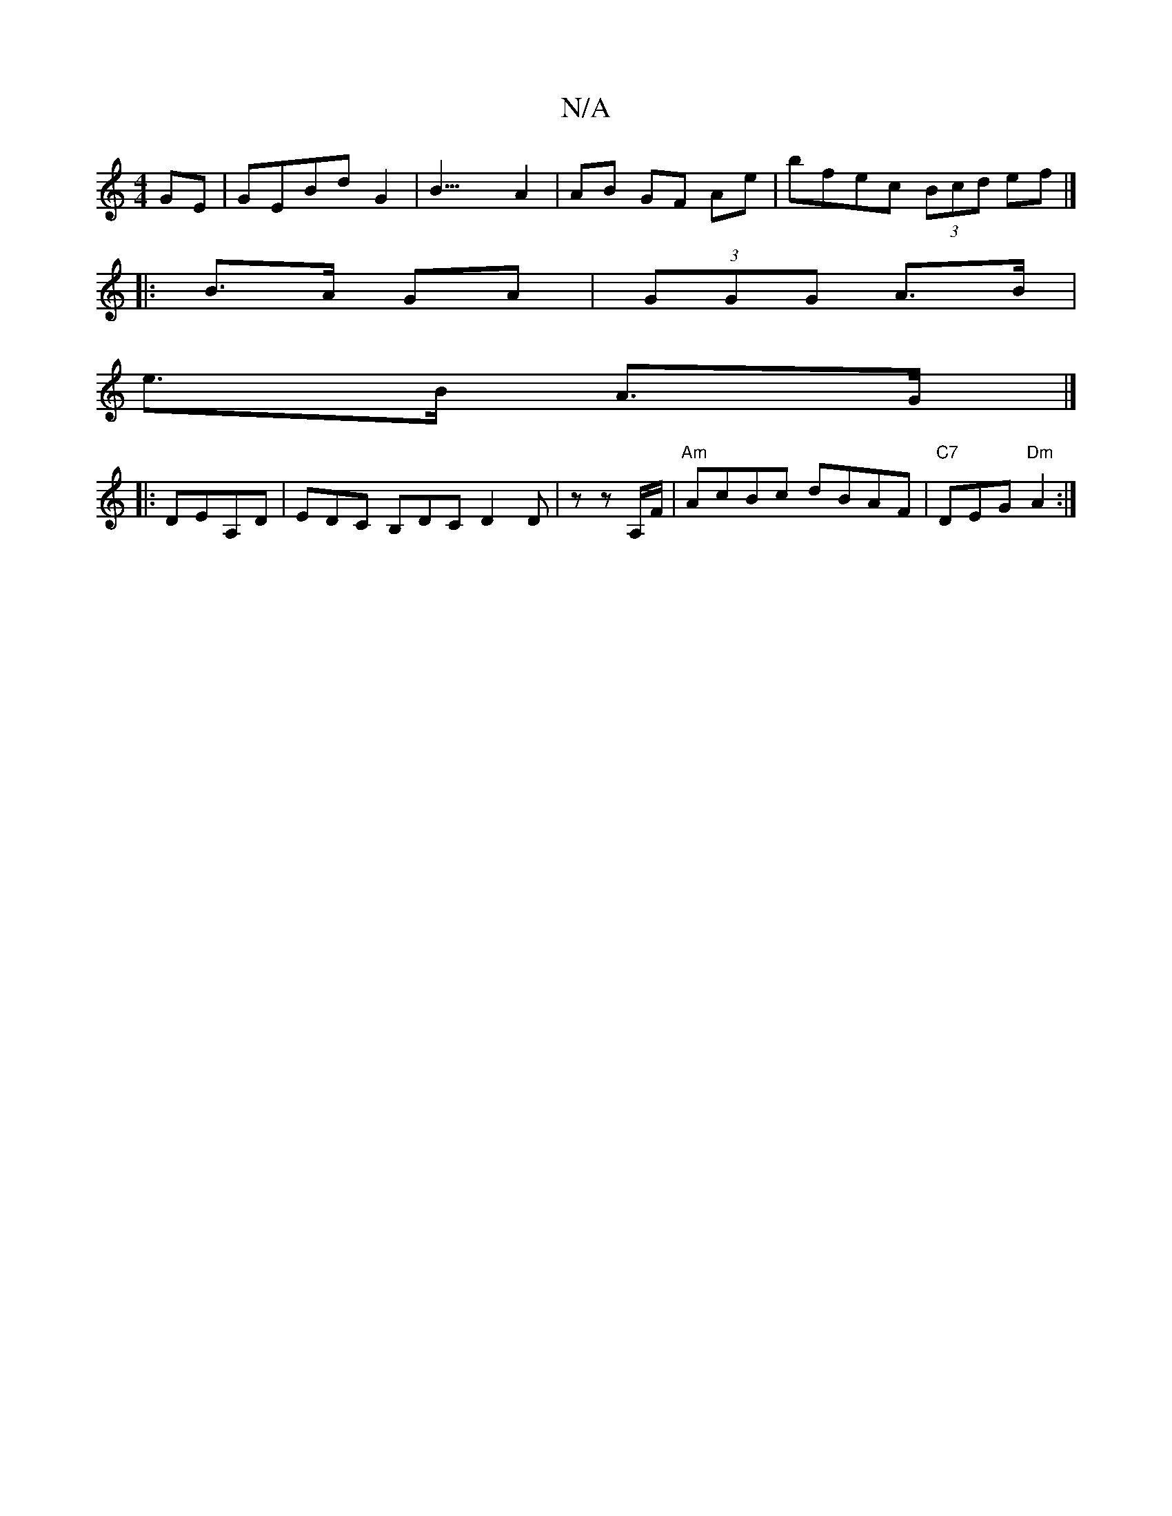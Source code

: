 X:1
T:N/A
M:4/4
R:N/A
K:Cmajor
GE|GEBdG2|B25/4-A2|AB GF Ae|bfec (3Bcd ef|]
[M:3//E/F (3EFG |DE F/G/F/G/F/G/ | A AD ||
|:B>A GA|(3GGG A>B |
e>B A>G |]
|:DEA,D | EDC B,DC D2 D|z z A,/F/ |"Am"AcBc dBAF|"C7"DEG"Dm"A2:|

(3EDE (D =E/F/,